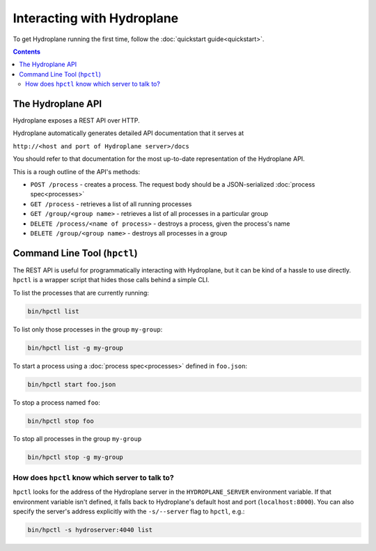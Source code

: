 Interacting with Hydroplane
===========================

To get Hydroplane running the first time, follow the :doc:`quickstart guide<quickstart>`.

.. contents::

The Hydroplane API
------------------

Hydroplane exposes a REST API over HTTP.

Hydroplane automatically generates detailed API documentation that it serves at

``http://<host and port of Hydroplane server>/docs``

You should refer to that documentation for the most up-to-date representation of the Hydroplane API.

This is a rough outline of the API's methods:

* ``POST /process`` - creates a process. The request body should be a JSON-serialized :doc:`process spec<processes>`
* ``GET /process`` - retrieves a list of all running processes
* ``GET /group/<group name>`` - retrieves a list of all processes in a particular group
* ``DELETE /process/<name of process>`` - destroys a process, given the process's name
* ``DELETE /group/<group name>`` - destroys all processes in a group


Command Line Tool (``hpctl``)
-----------------------------

The REST API is useful for programmatically interacting with Hydroplane, but it can be kind of a hassle to use directly. ``hpctl`` is a wrapper script that hides those calls behind a simple CLI.

To list the processes that are currently running:

.. code-block:: bash

    bin/hpctl list

To list only those processes in the group ``my-group``:

.. code-block:: bash

    bin/hpctl list -g my-group


To start a process using a :doc:`process spec<processes>` defined in ``foo.json``:

.. code-block:: bash

    bin/hpctl start foo.json

To stop a process named ``foo``:

.. code-block:: bash

    bin/hpctl stop foo

To stop all processes in the group ``my-group``

.. code-block:: bash

    bin/hpctl stop -g my-group


How does ``hpctl`` know which server to talk to?
^^^^^^^^^^^^^^^^^^^^^^^^^^^^^^^^^^^^^^^^^^^^

``hpctl`` looks for the address of the Hydroplane server in the ``HYDROPLANE_SERVER`` environment variable. If that environment variable isn't defined, it falls back to Hydroplane's default host and port (``localhost:8000``). You can also specify the server's address explicitly with the ``-s/--server`` flag to ``hpctl``, e.g.:

.. code-block:: bash

   bin/hpctl -s hydroserver:4040 list

